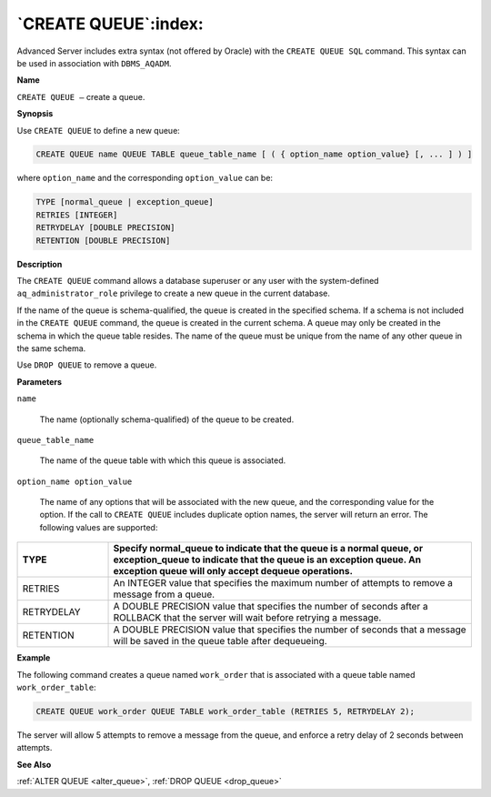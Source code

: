 .. _create_queue:

*********************
`CREATE QUEUE`:index:
*********************

Advanced Server includes extra syntax (not offered by Oracle) with the
``CREATE QUEUE SQL`` command. This syntax can be used in association with
``DBMS_AQADM``.

**Name**

``CREATE QUEUE –`` create a queue.

**Synopsis**

Use ``CREATE QUEUE`` to define a new queue:

.. code-block:: text 

    CREATE QUEUE name QUEUE TABLE queue_table_name [ ( { option_name option_value} [, ... ] ) ]

where ``option_name`` and the corresponding ``option_value`` can be:

.. code-block:: text

    TYPE [normal_queue | exception_queue]
    RETRIES [INTEGER]
    RETRYDELAY [DOUBLE PRECISION]
    RETENTION [DOUBLE PRECISION]

**Description**

The ``CREATE QUEUE`` command allows a database superuser or any user with
the system-defined ``aq_administrator_role`` privilege to create a new queue
in the current database.

If the name of the queue is schema-qualified, the queue is created in
the specified schema. If a schema is not included in the ``CREATE QUEUE``
command, the queue is created in the current schema. A queue may only be
created in the schema in which the queue table resides. The name of the
queue must be unique from the name of any other queue in the same
schema.

Use ``DROP QUEUE`` to remove a queue.

**Parameters**

``name``

    The name (optionally schema-qualified) of the queue to be created.

``queue_table_name``

    The name of the queue table with which this queue is associated.

``option_name option_value``

    The name of any options that will be associated with the new queue, and
    the corresponding value for the option. If the call to ``CREATE QUEUE``
    includes duplicate option names, the server will return an error. The
    following values are supported:

.. table::
    :class: longtable
    :widths: 2 8

    ========== ===============================================================================================================================================================================================
    TYPE       Specify normal_queue to indicate that the queue is a normal queue, or exception_queue to indicate that the queue is an exception queue. An exception queue will only accept dequeue operations.
    ========== ===============================================================================================================================================================================================
    RETRIES    An INTEGER value that specifies the maximum number of attempts to remove a message from a queue.
    RETRYDELAY A DOUBLE PRECISION value that specifies the number of seconds after a ROLLBACK that the server will wait before retrying a message.
    RETENTION  A DOUBLE PRECISION value that specifies the number of seconds that a message will be saved in the queue table after dequeueing.
    ========== ===============================================================================================================================================================================================

**Example**

The following command creates a queue named ``work_order`` that is
associated with a queue table named ``work_order_table``:

.. code-block:: text

    CREATE QUEUE work_order QUEUE TABLE work_order_table (RETRIES 5, RETRYDELAY 2);

The server will allow 5 attempts to remove a message from the queue, and
enforce a retry delay of 2 seconds between attempts.

**See Also**

:ref:`ALTER QUEUE <alter_queue>`, :ref:`DROP QUEUE <drop_queue>`
